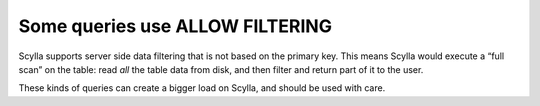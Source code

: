 Some queries use ALLOW FILTERING
--------------------------------
Scylla supports server side data filtering that is not based on the primary key. This means Scylla would execute a “full scan” on the table: read *all* the table data from disk, and then filter and return part of it to the user. 

These kinds of queries can create a bigger load on Scylla, and should be used with care.

